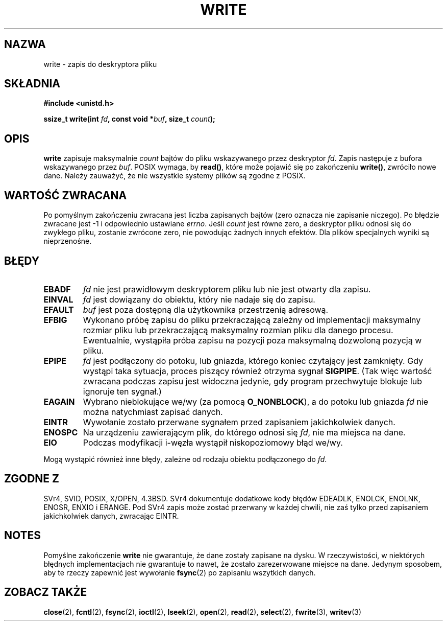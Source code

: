.\" Hey Emacs! This file is -*- nroff -*- source.
.\" 
.\" PTM 1999 Przemek Borys
.\" Last update: A. Krzysztofowicz <ankry@mif.pg.gda.pl>, Aug 2002,
.\"              manpages 1.53
.\" 
.\" This manpage is Copyright (C) 1992 Drew Eckhardt;
.\"                               1993 Michael Haardt, Ian Jackson.
.\" 
.\" Permission is granted to make and distribute verbatim copies of this
.\" manual provided the copyright notice and this permission notice are
.\" preserved on all copies.
.\" 
.\" Permission is granted to copy and distribute modified versions of this
.\" manual under the conditions for verbatim copying, provided that the
.\" entire resulting derived work is distributed under the terms of a
.\" permission notice identical to this one
.\" 
.\" Since the Linux kernel and libraries are constantly changing, this
.\" manual page may be incorrect or out-of-date.  The author(s) assume no
.\" responsibility for errors or omissions, or for damages resulting from
.\" the use of the information contained herein.  The author(s) may not
.\" have taken the same level of care in the production of this manual,
.\" which is licensed free of charge, as they might when working
.\" professionally.
.\" 
.\" Formatted or processed versions of this manual, if unaccompanied by
.\" the source, must acknowledge the copyright and authors of this work.
.\" 
.\" Modified Sat Jul 24 13:35:59 1993 by Rik Faith <faith@cs.unc.edu>
.\" Modified Sun Nov 28 17:19:01 1993 by Rik Faith <faith@cs.unc.edu>
.\" Modified Sat Jan 13 12:58:08 1996 by Michael Haardt
.\"   <michael@cantor.informatik.rwth-aachen.de>
.\" Modified Sun Jul 21 18:59:33 1996 by Andries Brouwer <aeb@cwi.nl>
.\" 2001-12-13 added remark by Zack Weinberg
.\" 
.TH WRITE 2 2001-12-13 "Linux 2.0.32" "Podręcznik programisty Linuksa"
.SH NAZWA
write \- zapis do deskryptora pliku
.SH SKŁADNIA
.B #include <unistd.h>
.sp
.BI "ssize_t write(int " fd ", const void *" buf ", size_t " count );
.SH OPIS
.B write
zapisuje maksymalnie
.I count
bajtów do pliku wskazywanego przez deskryptor
.IR fd .
Zapis następuje z bufora wskazywanego przez
.IR buf .
POSIX wymaga, by \fBread()\fP, które może pojawić się po zakończeniu
\fBwrite()\fR, zwróciło nowe dane. Należy zauważyć, że nie wszystkie systemy
plików są zgodne z POSIX.
.SH "WARTOŚĆ ZWRACANA"
Po pomyślnym zakończeniu zwracana jest liczba zapisanych bajtów (zero oznacza
nie zapisanie niczego). Po błędzie zwracane jest \-1 i odpowiednio ustawiane
.IR errno .
Jeśli \fIcount\fR jest równe zero, a deskryptor pliku odnosi się do zwykłego
pliku, zostanie zwrócone zero, nie powodując żadnych innych efektów.
Dla plików specjalnych wyniki są nieprzenośne.
.SH BŁĘDY
.TP
.B EBADF
.I fd
nie jest prawidłowym deskryptorem pliku lub nie jest otwarty dla zapisu.
.TP
.B EINVAL
.I fd
jest dowiązany do obiektu, który nie nadaje się do zapisu.
.TP
.B EFAULT
.I buf
jest poza dostępną dla użytkownika przestrzenią adresową.
.TP
.B EFBIG
Wykonano próbę zapisu do pliku przekraczającą zależny od implementacji
maksymalny rozmiar pliku lub przekraczającą maksymalny rozmian pliku dla
danego procesu. Ewentualnie, wystąpiła próba zapisu na pozycji poza
maksymalną dozwoloną pozycją w pliku.
.TP
.B EPIPE
.I fd
jest podłączony do potoku, lub gniazda, którego koniec czytający jest
zamknięty. Gdy wystąpi taka sytuacja, proces piszący również otrzyma sygnał
.BR SIGPIPE .
(Tak więc wartość zwracana podczas zapisu jest widoczna jedynie, gdy program
przechwytuje blokuje lub ignoruje ten sygnał.)
.TP
.B EAGAIN
Wybrano nieblokujące we/wy (za pomocą
.BR O_NONBLOCK ),
a do potoku lub gniazda
.I fd
nie można natychmiast zapisać danych.
.TP
.B EINTR
Wywołanie zostało przerwane sygnałem przed zapisaniem jakichkolwiek danych.
.TP
.B ENOSPC
Na urządzeniu zawierającym plik, do którego odnosi się
.IR fd ,
nie ma miejsca na dane.
.TP
.B EIO
Podczas modyfikacji i-węzła wystąpił niskopoziomowy błąd we/wy.
.PP
Mogą wystąpić również inne błędy, zależne od rodzaju obiektu podłączonego do
.IR fd .
.SH "ZGODNE Z"
SVr4, SVID, POSIX, X/OPEN, 4.3BSD. SVr4 dokumentuje dodatkowe kody błędów
EDEADLK, ENOLCK, ENOLNK, ENOSR, ENXIO i ERANGE. Pod SVr4 zapis
może zostać przerwany w każdej chwili, nie zaś tylko przed zapisaniem
jakichkolwiek danych, zwracając EINTR.
.SH NOTES
Pomyślne zakończenie
.B write
nie gwarantuje, że dane zostały zapisane na dysku. W rzeczywistości,
w niektórych błędnych implementacjach nie gwarantuje to nawet, że zostało
zarezerwowane miejsce na dane. Jedynym sposobem, aby te rzeczy zapewnić jest
wywołanie
.BR fsync (2)
po zapisaniu wszytkich danych.
.SH "ZOBACZ TAKŻE"
.BR close (2),
.BR fcntl (2),
.BR fsync (2),
.BR ioctl (2),
.BR lseek (2),
.BR open (2),
.BR read (2),
.BR select (2),
.BR fwrite (3),
.BR writev (3)
